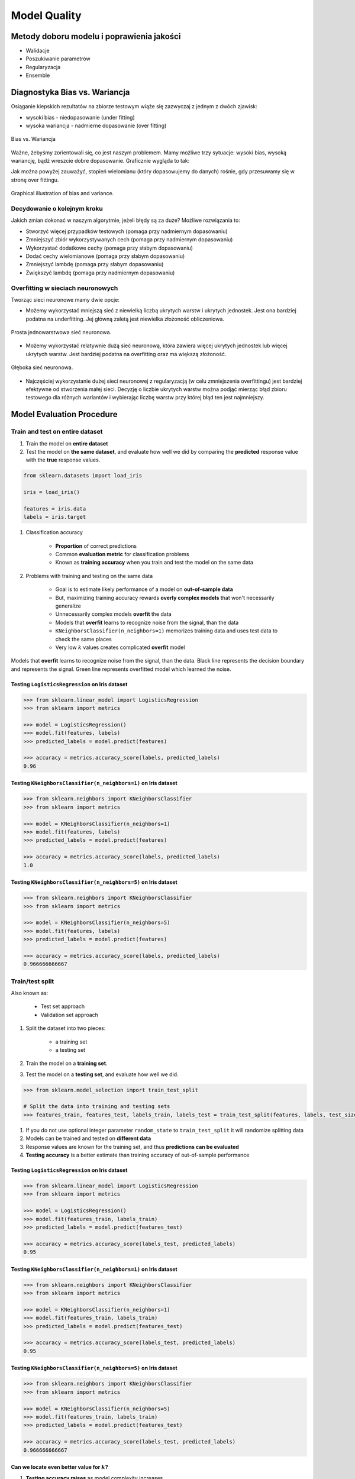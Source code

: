 *************
Model Quality
*************

Metody doboru modelu i poprawienia jakości
==========================================
* Walidacje
* Poszukiwanie parametrów
* Regularyzacja
* Ensemble

Diagnostyka Bias vs. Wariancja
==============================
Osiąganie kiepskich rezultatów na zbiorze testowym wiąże się zazwyczaj z jednym z dwóch zjawisk:

- wysoki bias - niedopasowanie (under fitting)
- wysoka wariancja - nadmierne dopasowanie (over fitting)

.. figure:: img/model-quality-variance-bias.png
    :scale: 100%
    :align: center

    Bias vs. Wariancja

Ważne, żebyśmy zorientowali się, co jest naszym problemem. Mamy możliwe trzy sytuacje: wysoki bias, wysoką wariancję, bądź wreszcie dobre dopasowanie. Graficznie wygląda to tak:

Jak można powyżej zauważyć, stopień wielomianu (który dopasowujemy do danych) rośnie, gdy przesuwamy się w stronę over fittingu.

.. figure:: img/model-quality-bias-variance.png
    :scale: 75%
    :align: center

    Graphical illustration of bias and variance.

Decydowanie o kolejnym kroku
----------------------------
Jakich zmian dokonać w naszym algorytmie, jeżeli błędy są za duże? Możliwe rozwiązania to:

- Stworzyć więcej przypadków testowych (pomaga przy nadmiernym dopasowaniu)
- Zmniejszyć zbiór wykorzystywanych cech (pomaga przy nadmiernym dopasowaniu)
- Wykorzystać dodatkowe cechy (pomaga przy słabym dopasowaniu)
- Dodać cechy wielomianowe (pomaga przy słabym dopasowaniu)
- Zmniejszyć lambdę (pomaga przy słabym dopasowaniu)
- Zwiększyć lambdę (pomaga przy nadmiernym dopasowaniu)

Overfitting w sieciach neuronowych
----------------------------------
Tworząc sieci neuronowe mamy dwie opcje:

- Możemy wykorzystać mniejszą sieć z niewielką liczbą ukrytych warstw i ukrytych jednostek. Jest ona bardziej podatna na underfitting. Jej główną zaletą jest niewielka złożoność obliczeniowa.

.. figure:: img/nn-simple.png
    :scale: 100%
    :align: center

    Prosta jednowarstwowa sieć neuronowa.

- Możemy wykorzystać relatywnie dużą sieć neuronową, która zawiera więcej ukrytych jednostek lub więcej ukrytych warstw. Jest bardziej podatna na overfitting oraz ma większą złożoność.

.. figure:: img/nn-deep.png
    :scale: 100%
    :align: center

    Głęboka sieć neuronowa.

- Najczęściej wykorzystanie dużej sieci neuronowej z regularyzacją (w celu zmniejszenia overfittingu) jest bardziej efektywne od stworzenia małej sieci. Decyzję o liczbie ukrytych warstw można podjąć mierząc błąd zbioru testowego dla różnych wariantów i wybierając liczbę warstw przy której błąd ten jest najmniejszy.

Model Evaluation Procedure
==========================

Train and test on entire dataset
--------------------------------
#. Train the model on **entire dataset**
#. Test the model on **the same dataset**, and evaluate how well we did by comparing the **predicted** response value with the **true** response values.

.. code-block:: python

    from sklearn.datasets import load_iris

    iris = load_iris()

    features = iris.data
    labels = iris.target

#. Classification accuracy

    - **Proportion** of correct predictions
    - Common **evaluation metric** for classification problems
    - Known as **training accuracy** when you train and test the model on the same data

#. Problems with training and testing on the same data

    - Goal is to estimate likely performance of a model on **out-of-sample data**
    - But, maximizing training accuracy rewards **overly complex models** that won't necessarily generalize
    - Unnecessarily complex models **overfit** the data
    - Models that **overfit** learns to recognize noise from the signal, than the data
    - ``KNeighborsClassifier(n_neighbors=1)`` memorizes training data and uses test data to check the same places
    - Very low :math:`k` values creates complicated **overfit** model

.. figure:: img/model-quality-overfitting.png
    :scale: 50%
    :align: center

    Models that **overfit** learns to recognize noise from the signal, than the data.
    Black line represents the decision boundary and represents the signal.
    Green line represents overfitted model which learned the noise.

Testing ``LogisticsRegression`` on Iris dataset
^^^^^^^^^^^^^^^^^^^^^^^^^^^^^^^^^^^^^^^^^^^^^^^
.. code-block:: python

    >>> from sklearn.linear_model import LogisticsRegression
    >>> from sklearn import metrics

    >>> model = LogisticsRegression()
    >>> model.fit(features, labels)
    >>> predicted_labels = model.predict(features)

    >>> accuracy = metrics.accuracy_score(labels, predicted_labels)
    0.96

Testing ``KNeighborsClassifier(n_neighbors=1)`` on Iris dataset
^^^^^^^^^^^^^^^^^^^^^^^^^^^^^^^^^^^^^^^^^^^^^^^^^^^^^^^^^^^^^^^^
.. code-block:: python

    >>> from sklearn.neighbors import KNeighborsClassifier
    >>> from sklearn import metrics

    >>> model = KNeighborsClassifier(n_neighbors=1)
    >>> model.fit(features, labels)
    >>> predicted_labels = model.predict(features)

    >>> accuracy = metrics.accuracy_score(labels, predicted_labels)
    1.0

Testing ``KNeighborsClassifier(n_neighbors=5)`` on Iris dataset
^^^^^^^^^^^^^^^^^^^^^^^^^^^^^^^^^^^^^^^^^^^^^^^^^^^^^^^^^^^^^^^^
.. code-block:: python

    >>> from sklearn.neighbors import KNeighborsClassifier
    >>> from sklearn import metrics

    >>> model = KNeighborsClassifier(n_neighbors=5)
    >>> model.fit(features, labels)
    >>> predicted_labels = model.predict(features)

    >>> accuracy = metrics.accuracy_score(labels, predicted_labels)
    0.966666666667

Train/test split
----------------
Also known as:

    - Test set approach
    - Validation set approach

#. Split the dataset into two pieces:

    - a training set
    - a testing set

#. Train the model on a **training set**.
#. Test the model on a **testing set**, and evaluate how well we did.

.. code-block:: python

    >>> from sklearn.model_selection import train_test_split

    # Split the data into training and testing sets
    >>> features_train, features_test, labels_train, labels_test = train_test_split(features, labels, test_size=0.4)

#. If you do not use optional integer parameter ``random_state`` to ``train_test_split`` it will randomize splitting data
#. Models can be trained and tested on **different data**
#. Response values are known for the training set, and thus **predictions can be evaluated**
#. **Testing accuracy** is a better estimate than training accuracy of out-of-sample performance


Testing ``LogisticsRegression`` on Iris dataset
^^^^^^^^^^^^^^^^^^^^^^^^^^^^^^^^^^^^^^^^^^^^^^^
.. code-block:: python

    >>> from sklearn.linear_model import LogisticsRegression
    >>> from sklearn import metrics

    >>> model = LogisticsRegression()
    >>> model.fit(features_train, labels_train)
    >>> predicted_labels = model.predict(features_test)

    >>> accuracy = metrics.accuracy_score(labels_test, predicted_labels)
    0.95

Testing ``KNeighborsClassifier(n_neighbors=1)`` on Iris dataset
^^^^^^^^^^^^^^^^^^^^^^^^^^^^^^^^^^^^^^^^^^^^^^^^^^^^^^^^^^^^^^^^
.. code-block:: python

    >>> from sklearn.neighbors import KNeighborsClassifier
    >>> from sklearn import metrics

    >>> model = KNeighborsClassifier(n_neighbors=1)
    >>> model.fit(features_train, labels_train)
    >>> predicted_labels = model.predict(features_test)

    >>> accuracy = metrics.accuracy_score(labels_test, predicted_labels)
    0.95

Testing ``KNeighborsClassifier(n_neighbors=5)`` on Iris dataset
^^^^^^^^^^^^^^^^^^^^^^^^^^^^^^^^^^^^^^^^^^^^^^^^^^^^^^^^^^^^^^^^
.. code-block:: python

    >>> from sklearn.neighbors import KNeighborsClassifier
    >>> from sklearn import metrics

    >>> model = KNeighborsClassifier(n_neighbors=5)
    >>> model.fit(features_train, labels_train)
    >>> predicted_labels = model.predict(features_test)

    >>> accuracy = metrics.accuracy_score(labels_test, predicted_labels)
    0.966666666667

Can we locate even better value for :math:`k`?
^^^^^^^^^^^^^^^^^^^^^^^^^^^^^^^^^^^^^^^^^^^^^^
#. **Testing accuracy raises** as model complexity increases
#. **Testing accuracy penalizes** models that are too complex or not complex enough
#. For KNN models complexity is determined by the value of :math:`k` (lower value = more compelex)

.. figure:: img/model-quality-optimizations-knn.png
    :scale: 75%
    :align: center

    For KNN models complexity is determined by the value of :math:`k` (lower value = more compelex)

.. code-block:: python

    from sklearn.neighbors import KNeighborsClassifier
    from sklearn import metrics
    from sklearn.datasets import load_iris
    from sklearn.model_selection import train_test_split
    import matplotlib.pyplot as plt


    iris = load_iris()

    features = iris.data
    labels = iris.target

    random_state = 4
    k_range = range(1, 26)
    scores = []

    features_train, features_test, labels_train, labels_test = train_test_split(
        features, labels, random_state=random_state, test_size=0.4)

    for k in k_range:
        model = KNeighborsClassifier(n_neighbors=k)
        model.fit(features_train, labels_train)
        predicted_labels = model.predict(features_test)

        accuracy = metrics.accuracy_score(labels_test, predicted_labels)
        scores.append(accuracy)

    plt.plot(k_range, scores)
    plt.xlabel(f'Value of k for KNN (random_state={random_state})')
    plt.ylabel('Testing Accuracy')
    plt.show()

Downsides of train/test split
^^^^^^^^^^^^^^^^^^^^^^^^^^^^^
#. Provides a **high-variance estimate** of out-of-sample accuracy
#. :math:`K` - fold **cross-validation** overcomes the limitation
#. Train/test split is still used because of its flexibility and speed

.. note:: Source: https://www.dataschool.io

Regularyzacja
=============
Regularyzacja – wprowadzenie dodatkowej informacji do rozwiązywanego zagadnienia źle postawionego w celu polepszenia jakości rozwiązania. Regularyzacja jest często wykorzystywana przy rozwiązywaniu problemów odwrotnych.

Regularyzacja jest sposobem na zmniejszenie prawdopodobieństwa pojawienia się over fittingu

.. figure:: img/model-quality-regularization.png
    :scale: 75%
    :align: center

    Regularyzacja – wprowadzenie dodatkowej informacji do rozwiązywanego zagadnienia źle postawionego w celu polepszenia jakości rozwiązania.

Random Forrest
==============
A random forest is a meta estimator that fits a number of decision tree classifiers on various sub-samples of the dataset and use averaging to improve the predictive accuracy and control over-fitting. The sub-sample size is always the same as the original input sample size but the samples are drawn with replacement if bootstrap=True (default).

Ensemble averaging
==================
In machine learning, particularly in the creation of artificial neural networks, ensemble averaging is the process of creating multiple models and combining them to produce a desired output, as opposed to creating just one model. Frequently an ensemble of models performs better than any individual model, because the various errors of the models "average out."

Ensemble averaging is one of the simplest types of committee machines. Along with boosting, it is one of the two major types of static committee machines. In contrast to standard network design in which many networks are generated but only one is kept, ensemble averaging keeps the less satisfactory networks around, but with less weight. The theory of ensemble averaging relies on two properties of artificial neural networks:

    #. In any network, the bias can be reduced at the cost of increased variance
    #. In a group of networks, the variance can be reduced at no cost to bias

In machine learning ensemble refers only to a concrete finite set of alternative models, but typically allows for much more flexible structure to exist among those alternatives.

.. code-block:: python

    import numpy as np
    import urllib
    from sklearn import preprocessing
    from sklearn import metrics
    from sklearn.ensemble import ExtraTreesClassifier

    # download the file and load data
    url = "http://archive.ics.uci.edu/ml/machine-learning-databases/pima-indians-diabetes/pima-indians-diabetes.data"
    raw_data = urllib.urlopen(url)

    # Turn into NumPy matrix and seperate X and Y
    dataset = np.loadtxt(raw_data, delimiter=",")
    X = dataset[:,0:7]
    y = dataset[:,8]


    # Normaize and Standardize the features so that it does not affect the learning algorithm
    preprocessing.normalize(features)
    preprocessing.scale(features)

    # Fit the Tree alogorithm
    model = ExtraTreesClassifier()
    model.fit(X, y)

    # display the relative importance of each attribute
    print(model.feature_importances_)

Benefits
--------
* The resulting committee is almost always less complex than a single network which would achieve the same level of performance
* The resulting committee can be trained more easily on smaller input sets
* The resulting committee often has improved performance over any single network
* The risk of overfitting is lessened, as there are fewer parameters (weights) which need to be set
